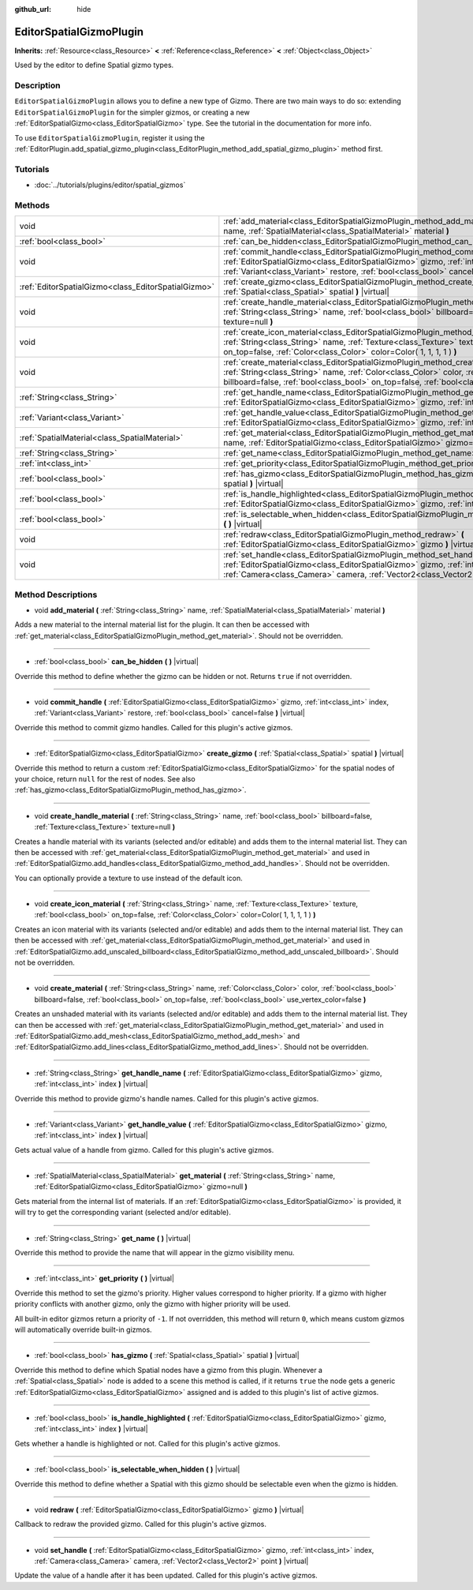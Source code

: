 :github_url: hide

.. Generated automatically by RebelEngine/tools/scripts/rst_from_xml.py.. DO NOT EDIT THIS FILE, but the EditorSpatialGizmoPlugin.xml source instead.
.. The source is found in docs or modules/<name>/docs.

.. _class_EditorSpatialGizmoPlugin:

EditorSpatialGizmoPlugin
========================

**Inherits:** :ref:`Resource<class_Resource>` **<** :ref:`Reference<class_Reference>` **<** :ref:`Object<class_Object>`

Used by the editor to define Spatial gizmo types.

Description
-----------

``EditorSpatialGizmoPlugin`` allows you to define a new type of Gizmo. There are two main ways to do so: extending ``EditorSpatialGizmoPlugin`` for the simpler gizmos, or creating a new :ref:`EditorSpatialGizmo<class_EditorSpatialGizmo>` type. See the tutorial in the documentation for more info.

To use ``EditorSpatialGizmoPlugin``, register it using the :ref:`EditorPlugin.add_spatial_gizmo_plugin<class_EditorPlugin_method_add_spatial_gizmo_plugin>` method first.

Tutorials
---------

- :doc:`../tutorials/plugins/editor/spatial_gizmos`

Methods
-------

+-----------------------------------------------------+--------------------------------------------------------------------------------------------------------------------------------------------------------------------------------------------------------------------------------------------------------------------------------------------+
| void                                                | :ref:`add_material<class_EditorSpatialGizmoPlugin_method_add_material>` **(** :ref:`String<class_String>` name, :ref:`SpatialMaterial<class_SpatialMaterial>` material **)**                                                                                                               |
+-----------------------------------------------------+--------------------------------------------------------------------------------------------------------------------------------------------------------------------------------------------------------------------------------------------------------------------------------------------+
| :ref:`bool<class_bool>`                             | :ref:`can_be_hidden<class_EditorSpatialGizmoPlugin_method_can_be_hidden>` **(** **)** |virtual|                                                                                                                                                                                            |
+-----------------------------------------------------+--------------------------------------------------------------------------------------------------------------------------------------------------------------------------------------------------------------------------------------------------------------------------------------------+
| void                                                | :ref:`commit_handle<class_EditorSpatialGizmoPlugin_method_commit_handle>` **(** :ref:`EditorSpatialGizmo<class_EditorSpatialGizmo>` gizmo, :ref:`int<class_int>` index, :ref:`Variant<class_Variant>` restore, :ref:`bool<class_bool>` cancel=false **)** |virtual|                        |
+-----------------------------------------------------+--------------------------------------------------------------------------------------------------------------------------------------------------------------------------------------------------------------------------------------------------------------------------------------------+
| :ref:`EditorSpatialGizmo<class_EditorSpatialGizmo>` | :ref:`create_gizmo<class_EditorSpatialGizmoPlugin_method_create_gizmo>` **(** :ref:`Spatial<class_Spatial>` spatial **)** |virtual|                                                                                                                                                        |
+-----------------------------------------------------+--------------------------------------------------------------------------------------------------------------------------------------------------------------------------------------------------------------------------------------------------------------------------------------------+
| void                                                | :ref:`create_handle_material<class_EditorSpatialGizmoPlugin_method_create_handle_material>` **(** :ref:`String<class_String>` name, :ref:`bool<class_bool>` billboard=false, :ref:`Texture<class_Texture>` texture=null **)**                                                              |
+-----------------------------------------------------+--------------------------------------------------------------------------------------------------------------------------------------------------------------------------------------------------------------------------------------------------------------------------------------------+
| void                                                | :ref:`create_icon_material<class_EditorSpatialGizmoPlugin_method_create_icon_material>` **(** :ref:`String<class_String>` name, :ref:`Texture<class_Texture>` texture, :ref:`bool<class_bool>` on_top=false, :ref:`Color<class_Color>` color=Color( 1, 1, 1, 1 ) **)**                     |
+-----------------------------------------------------+--------------------------------------------------------------------------------------------------------------------------------------------------------------------------------------------------------------------------------------------------------------------------------------------+
| void                                                | :ref:`create_material<class_EditorSpatialGizmoPlugin_method_create_material>` **(** :ref:`String<class_String>` name, :ref:`Color<class_Color>` color, :ref:`bool<class_bool>` billboard=false, :ref:`bool<class_bool>` on_top=false, :ref:`bool<class_bool>` use_vertex_color=false **)** |
+-----------------------------------------------------+--------------------------------------------------------------------------------------------------------------------------------------------------------------------------------------------------------------------------------------------------------------------------------------------+
| :ref:`String<class_String>`                         | :ref:`get_handle_name<class_EditorSpatialGizmoPlugin_method_get_handle_name>` **(** :ref:`EditorSpatialGizmo<class_EditorSpatialGizmo>` gizmo, :ref:`int<class_int>` index **)** |virtual|                                                                                                 |
+-----------------------------------------------------+--------------------------------------------------------------------------------------------------------------------------------------------------------------------------------------------------------------------------------------------------------------------------------------------+
| :ref:`Variant<class_Variant>`                       | :ref:`get_handle_value<class_EditorSpatialGizmoPlugin_method_get_handle_value>` **(** :ref:`EditorSpatialGizmo<class_EditorSpatialGizmo>` gizmo, :ref:`int<class_int>` index **)** |virtual|                                                                                               |
+-----------------------------------------------------+--------------------------------------------------------------------------------------------------------------------------------------------------------------------------------------------------------------------------------------------------------------------------------------------+
| :ref:`SpatialMaterial<class_SpatialMaterial>`       | :ref:`get_material<class_EditorSpatialGizmoPlugin_method_get_material>` **(** :ref:`String<class_String>` name, :ref:`EditorSpatialGizmo<class_EditorSpatialGizmo>` gizmo=null **)**                                                                                                       |
+-----------------------------------------------------+--------------------------------------------------------------------------------------------------------------------------------------------------------------------------------------------------------------------------------------------------------------------------------------------+
| :ref:`String<class_String>`                         | :ref:`get_name<class_EditorSpatialGizmoPlugin_method_get_name>` **(** **)** |virtual|                                                                                                                                                                                                      |
+-----------------------------------------------------+--------------------------------------------------------------------------------------------------------------------------------------------------------------------------------------------------------------------------------------------------------------------------------------------+
| :ref:`int<class_int>`                               | :ref:`get_priority<class_EditorSpatialGizmoPlugin_method_get_priority>` **(** **)** |virtual|                                                                                                                                                                                              |
+-----------------------------------------------------+--------------------------------------------------------------------------------------------------------------------------------------------------------------------------------------------------------------------------------------------------------------------------------------------+
| :ref:`bool<class_bool>`                             | :ref:`has_gizmo<class_EditorSpatialGizmoPlugin_method_has_gizmo>` **(** :ref:`Spatial<class_Spatial>` spatial **)** |virtual|                                                                                                                                                              |
+-----------------------------------------------------+--------------------------------------------------------------------------------------------------------------------------------------------------------------------------------------------------------------------------------------------------------------------------------------------+
| :ref:`bool<class_bool>`                             | :ref:`is_handle_highlighted<class_EditorSpatialGizmoPlugin_method_is_handle_highlighted>` **(** :ref:`EditorSpatialGizmo<class_EditorSpatialGizmo>` gizmo, :ref:`int<class_int>` index **)** |virtual|                                                                                     |
+-----------------------------------------------------+--------------------------------------------------------------------------------------------------------------------------------------------------------------------------------------------------------------------------------------------------------------------------------------------+
| :ref:`bool<class_bool>`                             | :ref:`is_selectable_when_hidden<class_EditorSpatialGizmoPlugin_method_is_selectable_when_hidden>` **(** **)** |virtual|                                                                                                                                                                    |
+-----------------------------------------------------+--------------------------------------------------------------------------------------------------------------------------------------------------------------------------------------------------------------------------------------------------------------------------------------------+
| void                                                | :ref:`redraw<class_EditorSpatialGizmoPlugin_method_redraw>` **(** :ref:`EditorSpatialGizmo<class_EditorSpatialGizmo>` gizmo **)** |virtual|                                                                                                                                                |
+-----------------------------------------------------+--------------------------------------------------------------------------------------------------------------------------------------------------------------------------------------------------------------------------------------------------------------------------------------------+
| void                                                | :ref:`set_handle<class_EditorSpatialGizmoPlugin_method_set_handle>` **(** :ref:`EditorSpatialGizmo<class_EditorSpatialGizmo>` gizmo, :ref:`int<class_int>` index, :ref:`Camera<class_Camera>` camera, :ref:`Vector2<class_Vector2>` point **)** |virtual|                                  |
+-----------------------------------------------------+--------------------------------------------------------------------------------------------------------------------------------------------------------------------------------------------------------------------------------------------------------------------------------------------+

Method Descriptions
-------------------

.. _class_EditorSpatialGizmoPlugin_method_add_material:

- void **add_material** **(** :ref:`String<class_String>` name, :ref:`SpatialMaterial<class_SpatialMaterial>` material **)**

Adds a new material to the internal material list for the plugin. It can then be accessed with :ref:`get_material<class_EditorSpatialGizmoPlugin_method_get_material>`. Should not be overridden.

----

.. _class_EditorSpatialGizmoPlugin_method_can_be_hidden:

- :ref:`bool<class_bool>` **can_be_hidden** **(** **)** |virtual|

Override this method to define whether the gizmo can be hidden or not. Returns ``true`` if not overridden.

----

.. _class_EditorSpatialGizmoPlugin_method_commit_handle:

- void **commit_handle** **(** :ref:`EditorSpatialGizmo<class_EditorSpatialGizmo>` gizmo, :ref:`int<class_int>` index, :ref:`Variant<class_Variant>` restore, :ref:`bool<class_bool>` cancel=false **)** |virtual|

Override this method to commit gizmo handles. Called for this plugin's active gizmos.

----

.. _class_EditorSpatialGizmoPlugin_method_create_gizmo:

- :ref:`EditorSpatialGizmo<class_EditorSpatialGizmo>` **create_gizmo** **(** :ref:`Spatial<class_Spatial>` spatial **)** |virtual|

Override this method to return a custom :ref:`EditorSpatialGizmo<class_EditorSpatialGizmo>` for the spatial nodes of your choice, return ``null`` for the rest of nodes. See also :ref:`has_gizmo<class_EditorSpatialGizmoPlugin_method_has_gizmo>`.

----

.. _class_EditorSpatialGizmoPlugin_method_create_handle_material:

- void **create_handle_material** **(** :ref:`String<class_String>` name, :ref:`bool<class_bool>` billboard=false, :ref:`Texture<class_Texture>` texture=null **)**

Creates a handle material with its variants (selected and/or editable) and adds them to the internal material list. They can then be accessed with :ref:`get_material<class_EditorSpatialGizmoPlugin_method_get_material>` and used in :ref:`EditorSpatialGizmo.add_handles<class_EditorSpatialGizmo_method_add_handles>`. Should not be overridden.

You can optionally provide a texture to use instead of the default icon.

----

.. _class_EditorSpatialGizmoPlugin_method_create_icon_material:

- void **create_icon_material** **(** :ref:`String<class_String>` name, :ref:`Texture<class_Texture>` texture, :ref:`bool<class_bool>` on_top=false, :ref:`Color<class_Color>` color=Color( 1, 1, 1, 1 ) **)**

Creates an icon material with its variants (selected and/or editable) and adds them to the internal material list. They can then be accessed with :ref:`get_material<class_EditorSpatialGizmoPlugin_method_get_material>` and used in :ref:`EditorSpatialGizmo.add_unscaled_billboard<class_EditorSpatialGizmo_method_add_unscaled_billboard>`. Should not be overridden.

----

.. _class_EditorSpatialGizmoPlugin_method_create_material:

- void **create_material** **(** :ref:`String<class_String>` name, :ref:`Color<class_Color>` color, :ref:`bool<class_bool>` billboard=false, :ref:`bool<class_bool>` on_top=false, :ref:`bool<class_bool>` use_vertex_color=false **)**

Creates an unshaded material with its variants (selected and/or editable) and adds them to the internal material list. They can then be accessed with :ref:`get_material<class_EditorSpatialGizmoPlugin_method_get_material>` and used in :ref:`EditorSpatialGizmo.add_mesh<class_EditorSpatialGizmo_method_add_mesh>` and :ref:`EditorSpatialGizmo.add_lines<class_EditorSpatialGizmo_method_add_lines>`. Should not be overridden.

----

.. _class_EditorSpatialGizmoPlugin_method_get_handle_name:

- :ref:`String<class_String>` **get_handle_name** **(** :ref:`EditorSpatialGizmo<class_EditorSpatialGizmo>` gizmo, :ref:`int<class_int>` index **)** |virtual|

Override this method to provide gizmo's handle names. Called for this plugin's active gizmos.

----

.. _class_EditorSpatialGizmoPlugin_method_get_handle_value:

- :ref:`Variant<class_Variant>` **get_handle_value** **(** :ref:`EditorSpatialGizmo<class_EditorSpatialGizmo>` gizmo, :ref:`int<class_int>` index **)** |virtual|

Gets actual value of a handle from gizmo. Called for this plugin's active gizmos.

----

.. _class_EditorSpatialGizmoPlugin_method_get_material:

- :ref:`SpatialMaterial<class_SpatialMaterial>` **get_material** **(** :ref:`String<class_String>` name, :ref:`EditorSpatialGizmo<class_EditorSpatialGizmo>` gizmo=null **)**

Gets material from the internal list of materials. If an :ref:`EditorSpatialGizmo<class_EditorSpatialGizmo>` is provided, it will try to get the corresponding variant (selected and/or editable).

----

.. _class_EditorSpatialGizmoPlugin_method_get_name:

- :ref:`String<class_String>` **get_name** **(** **)** |virtual|

Override this method to provide the name that will appear in the gizmo visibility menu.

----

.. _class_EditorSpatialGizmoPlugin_method_get_priority:

- :ref:`int<class_int>` **get_priority** **(** **)** |virtual|

Override this method to set the gizmo's priority. Higher values correspond to higher priority. If a gizmo with higher priority conflicts with another gizmo, only the gizmo with higher priority will be used.

All built-in editor gizmos return a priority of ``-1``. If not overridden, this method will return ``0``, which means custom gizmos will automatically override built-in gizmos.

----

.. _class_EditorSpatialGizmoPlugin_method_has_gizmo:

- :ref:`bool<class_bool>` **has_gizmo** **(** :ref:`Spatial<class_Spatial>` spatial **)** |virtual|

Override this method to define which Spatial nodes have a gizmo from this plugin. Whenever a :ref:`Spatial<class_Spatial>` node is added to a scene this method is called, if it returns ``true`` the node gets a generic :ref:`EditorSpatialGizmo<class_EditorSpatialGizmo>` assigned and is added to this plugin's list of active gizmos.

----

.. _class_EditorSpatialGizmoPlugin_method_is_handle_highlighted:

- :ref:`bool<class_bool>` **is_handle_highlighted** **(** :ref:`EditorSpatialGizmo<class_EditorSpatialGizmo>` gizmo, :ref:`int<class_int>` index **)** |virtual|

Gets whether a handle is highlighted or not. Called for this plugin's active gizmos.

----

.. _class_EditorSpatialGizmoPlugin_method_is_selectable_when_hidden:

- :ref:`bool<class_bool>` **is_selectable_when_hidden** **(** **)** |virtual|

Override this method to define whether a Spatial with this gizmo should be selectable even when the gizmo is hidden.

----

.. _class_EditorSpatialGizmoPlugin_method_redraw:

- void **redraw** **(** :ref:`EditorSpatialGizmo<class_EditorSpatialGizmo>` gizmo **)** |virtual|

Callback to redraw the provided gizmo. Called for this plugin's active gizmos.

----

.. _class_EditorSpatialGizmoPlugin_method_set_handle:

- void **set_handle** **(** :ref:`EditorSpatialGizmo<class_EditorSpatialGizmo>` gizmo, :ref:`int<class_int>` index, :ref:`Camera<class_Camera>` camera, :ref:`Vector2<class_Vector2>` point **)** |virtual|

Update the value of a handle after it has been updated. Called for this plugin's active gizmos.

.. |virtual| replace:: :abbr:`virtual (This method should typically be overridden by the user to have any effect.)`
.. |const| replace:: :abbr:`const (This method has no side effects. It doesn't modify any of the instance's member variables.)`
.. |vararg| replace:: :abbr:`vararg (This method accepts any number of arguments after the ones described here.)`
